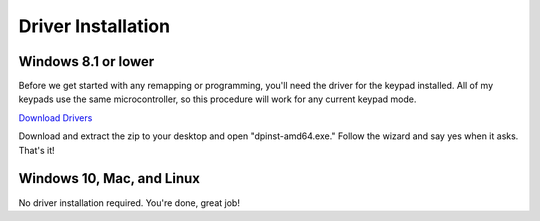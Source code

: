 Driver Installation
===================

Windows 8.1 or lower
********************

Before we get started with any remapping or programming, you'll need the driver for the keypad installed. All of my keypads use the same microcontroller, so this procedure will work for any current keypad mode.

`Download Drivers <http://puu.sh/tg52G/f1255ee469.zip>`_

Download and extract the zip to your desktop and open "dpinst-amd64.exe." Follow the wizard and say yes when it asks. That's it!


Windows 10, Mac, and Linux
**************************

No driver installation required. You're done, great job!
